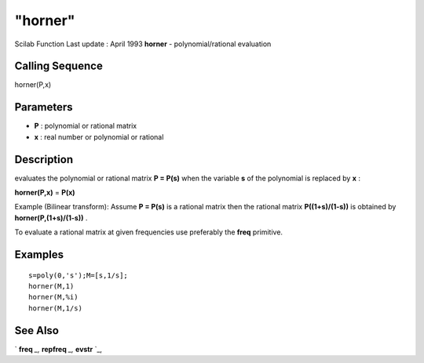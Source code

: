 ====
"horner"
====

Scilab Function Last update : April 1993
**horner** - polynomial/rational evaluation



Calling Sequence
~~~~~~~~~~~~~~~~

horner(P,x)




Parameters
~~~~~~~~~~


+ **P** : polynomial or rational matrix
+ **x** : real number or polynomial or rational




Description
~~~~~~~~~~~

evaluates the polynomial or rational matrix **P = P(s)** when the
variable **s** of the polynomial is replaced by **x** :

**horner(P,x)** = **P(x)**

Example (Bilinear transform): Assume **P = P(s)** is a rational matrix
then the rational matrix **P((1+s)/(1-s))** is obtained by
**horner(P,(1+s)/(1-s))** .

To evaluate a rational matrix at given frequencies use preferably the
**freq** primitive.



Examples
~~~~~~~~


::

    
    
    s=poly(0,'s');M=[s,1/s];
    horner(M,1)
    horner(M,%i)
    horner(M,1/s)
     
      




See Also
~~~~~~~~

` **freq** `_,` **repfreq** `_,` **evstr** `_,

.. _
      : ://./polynomials/../control/repfreq.htm
.. _
      : ://./polynomials/../programming/evstr.htm
.. _
      : ://./polynomials/../control/freq.htm


